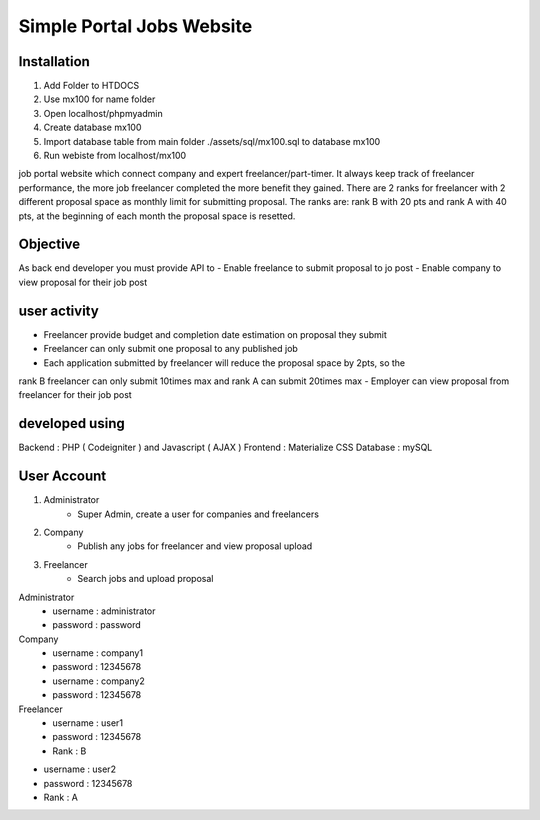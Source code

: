 ###################
Simple Portal Jobs Website 
###################

*******************
Installation
*******************
1. Add Folder to HTDOCS 
2. Use mx100 for name folder
3. Open localhost/phpmyadmin
4. Create database mx100
5. Import database table from main folder ./assets/sql/mx100.sql to database mx100
6. Run webiste from localhost/mx100

job portal website which connect company and expert freelancer/part-timer. It always keep
track of freelancer performance, the more job freelancer completed the more benefit they
gained. There are 2 ranks for freelancer with 2 different proposal space as monthly limit for
submitting proposal. The ranks are: rank B with 20 pts and rank A with 40 pts, at the
beginning of each month the proposal space is resetted.

*******************
Objective
*******************
As back end developer you must provide API to
- Enable freelance to submit proposal to jo post
- Enable company to view proposal for their job post

*******************
user activity
*******************
- Freelancer provide budget and completion date estimation on proposal they submit
- Freelancer can only submit one proposal to any published job
- Each application submitted by freelancer will reduce the proposal space by 2pts, so the
rank B freelancer can only submit 10times max and rank A can submit 20times max
- Employer can view proposal from freelancer for their job post

*******************
developed using
*******************
Backend : PHP ( Codeigniter ) and Javascript ( AJAX )
Frontend : Materialize CSS
Database : mySQL

*******************
User Account
*******************
1. Administrator
	- Super Admin, create a user for companies and freelancers
2. Company
	- Publish any jobs for freelancer and view proposal upload
3. Freelancer 
	- Search jobs and upload proposal

Administrator
	- username : administrator 
	- password : password

Company
	- username : company1
	- password : 12345678

	- username : company2
	- password : 12345678

Freelancer
	- username : user1
	- password : 12345678
	- Rank : B

- username : user2
- password : 12345678
- Rank : A

